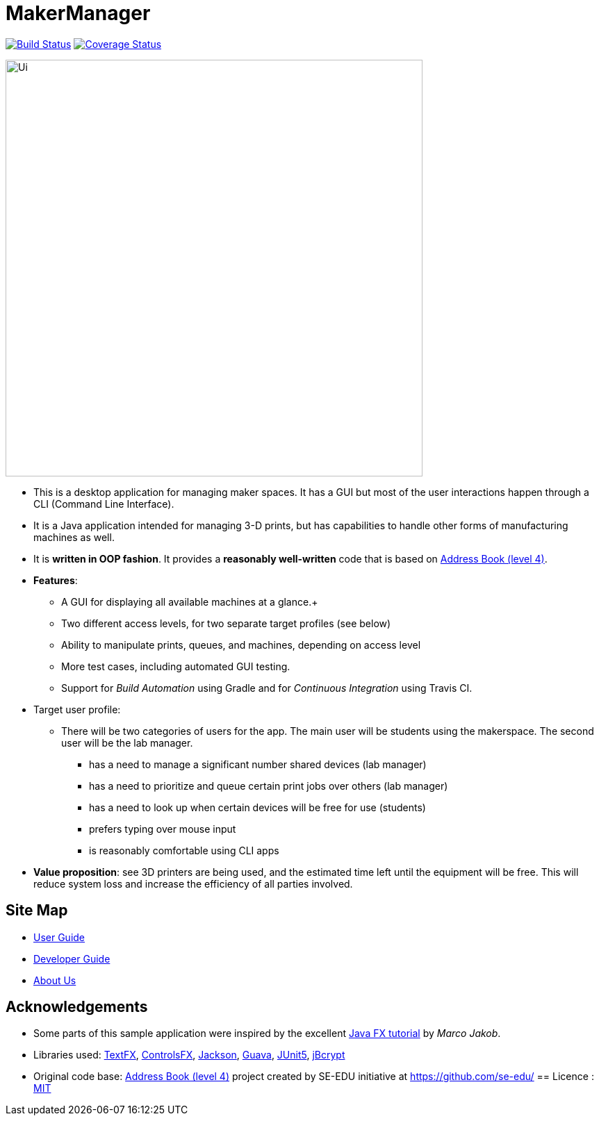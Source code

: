 = MakerManager
ifdef::env-github,env-browser[:relfileprefix: docs/]

https://travis-ci.org/CS2113-AY1819S1-T09-1/main[image:https://travis-ci.org/CS2113-AY1819S1-T09-1/main.svg?branch=master[Build Status]]
https://coveralls.io/github/CS2113-AY1819S1-T09-1/main?branch=master[image:https://coveralls.io/repos/github/CS2113-AY1819S1-T09-1/main/badge.svg?branch=master[Coverage Status]]

ifdef::env-github[]
image::docs/images/Ui.png[width="600"]
endif::[]

ifndef::env-github[]
image::images/Ui.png[width="600"]
endif::[]

* This is a desktop application for managing maker spaces. It has a GUI but most of the user interactions happen through a CLI (Command Line Interface).
* It is a Java application intended for managing 3-D prints, but has capabilities to handle other forms of manufacturing machines as well.
* It is *written in OOP fashion*. It provides a *reasonably well-written* code that is based on https://github.com/se-edu/addressbook-level4[Address Book (level 4)].
* *Features*:
** A GUI for displaying all available machines at a glance.+
** Two different access levels, for two separate target profiles (see below)
** Ability to manipulate prints, queues, and machines, depending on access level
** More test cases, including automated GUI testing.
** Support for _Build Automation_ using Gradle and for _Continuous Integration_ using Travis CI.

* Target user profile:
** There will be two categories of users for the app. The main user will be students using the makerspace. The second user will be the lab manager.

*** has a need to manage a significant number shared devices (lab manager)
*** has a need to prioritize and queue certain print jobs over others (lab manager)
*** has a need to look up when certain devices will be free for use (students)
*** prefers typing over mouse input
*** is reasonably comfortable using CLI apps

* *Value proposition*: see 3D printers are being used, and the estimated time left until the equipment will be free. This will reduce system loss and increase the efficiency of all parties involved.


== Site Map

* <<UserGuide#, User Guide>>
* <<DeveloperGuide#, Developer Guide>>
* <<AboutUs#, About Us>>

== Acknowledgements

* Some parts of this sample application were inspired by the excellent http://code.makery.ch/library/javafx-8-tutorial/[Java FX tutorial] by
_Marco Jakob_.
* Libraries used: https://github.com/TestFX/TestFX[TextFX], https://bitbucket.org/controlsfx/controlsfx/[ControlsFX], https://github.com/FasterXML/jackson[Jackson], https://github.com/google/guava[Guava], https://github.com/junit-team/junit5[JUnit5], https://www.mindrot.org/projects/jBCrypt/[jBcrypt]
* Original code base: https://github.com/se-edu/addressbook-level4[Address Book (level 4)] project created by SE-EDU initiative at https://github.com/se-edu/
== Licence : link:LICENSE[MIT]


